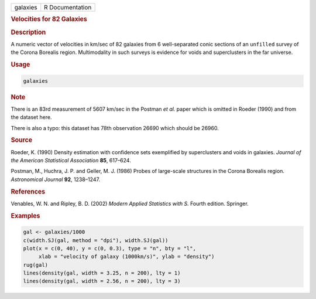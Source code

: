 .. container::

   ======== ===============
   galaxies R Documentation
   ======== ===============

   .. rubric:: Velocities for 82 Galaxies
      :name: galaxies

   .. rubric:: Description
      :name: description

   A numeric vector of velocities in km/sec of 82 galaxies from 6
   well-separated conic sections of an ``unfilled`` survey of the Corona
   Borealis region. Multimodality in such surveys is evidence for voids
   and superclusters in the far universe.

   .. rubric:: Usage
      :name: usage

   .. code:: R

      galaxies

   .. rubric:: Note
      :name: note

   There is an 83rd measurement of 5607 km/sec in the Postman *et al.*
   paper which is omitted in Roeder (1990) and from the dataset here.

   There is also a typo: this dataset has 78th observation 26690 which
   should be 26960.

   .. rubric:: Source
      :name: source

   Roeder, K. (1990) Density estimation with confidence sets exemplified
   by superclusters and voids in galaxies. *Journal of the American
   Statistical Association* **85**, 617–624.

   Postman, M., Huchra, J. P. and Geller, M. J. (1986) Probes of
   large-scale structures in the Corona Borealis region. *Astronomical
   Journal* **92**, 1238–1247.

   .. rubric:: References
      :name: references

   Venables, W. N. and Ripley, B. D. (2002) *Modern Applied Statistics
   with S.* Fourth edition. Springer.

   .. rubric:: Examples
      :name: examples

   .. code:: R

      gal <- galaxies/1000
      c(width.SJ(gal, method = "dpi"), width.SJ(gal))
      plot(x = c(0, 40), y = c(0, 0.3), type = "n", bty = "l",
           xlab = "velocity of galaxy (1000km/s)", ylab = "density")
      rug(gal)
      lines(density(gal, width = 3.25, n = 200), lty = 1)
      lines(density(gal, width = 2.56, n = 200), lty = 3)
